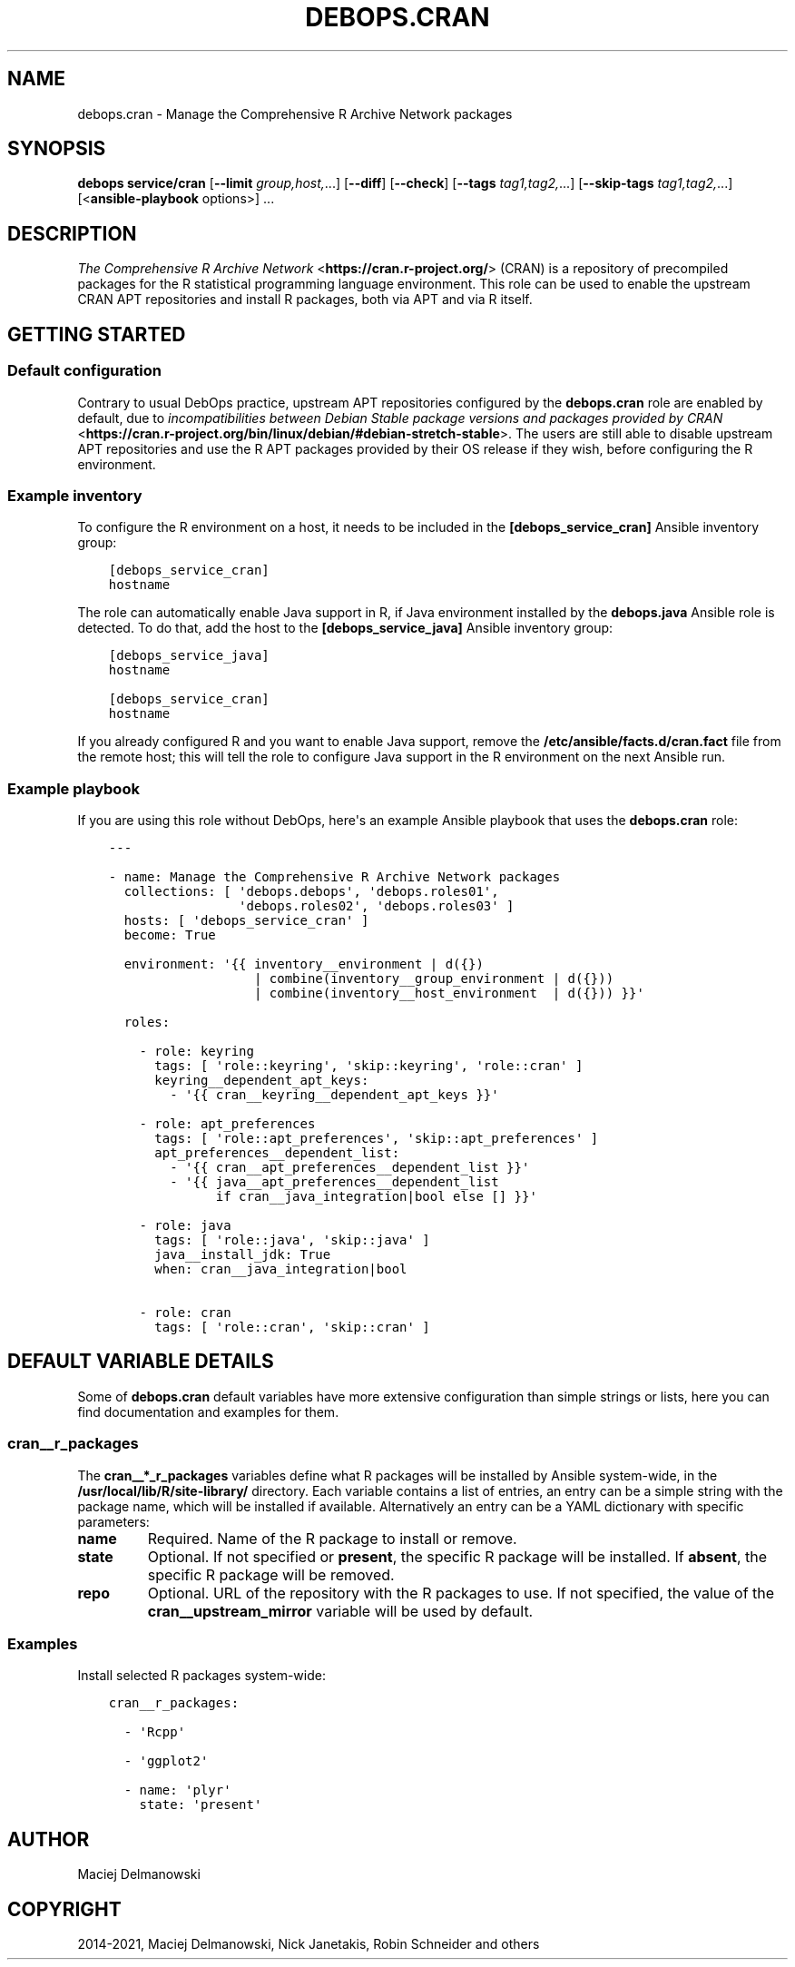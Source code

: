 .\" Man page generated from reStructuredText.
.
.TH "DEBOPS.CRAN" "5" "Jun 30, 2021" "v2.3.1" "DebOps"
.SH NAME
debops.cran \- Manage the Comprehensive R Archive Network packages
.
.nr rst2man-indent-level 0
.
.de1 rstReportMargin
\\$1 \\n[an-margin]
level \\n[rst2man-indent-level]
level margin: \\n[rst2man-indent\\n[rst2man-indent-level]]
-
\\n[rst2man-indent0]
\\n[rst2man-indent1]
\\n[rst2man-indent2]
..
.de1 INDENT
.\" .rstReportMargin pre:
. RS \\$1
. nr rst2man-indent\\n[rst2man-indent-level] \\n[an-margin]
. nr rst2man-indent-level +1
.\" .rstReportMargin post:
..
.de UNINDENT
. RE
.\" indent \\n[an-margin]
.\" old: \\n[rst2man-indent\\n[rst2man-indent-level]]
.nr rst2man-indent-level -1
.\" new: \\n[rst2man-indent\\n[rst2man-indent-level]]
.in \\n[rst2man-indent\\n[rst2man-indent-level]]u
..
.SH SYNOPSIS
.sp
\fBdebops service/cran\fP [\fB\-\-limit\fP \fIgroup,host,\fP\&...] [\fB\-\-diff\fP] [\fB\-\-check\fP] [\fB\-\-tags\fP \fItag1,tag2,\fP\&...] [\fB\-\-skip\-tags\fP \fItag1,tag2,\fP\&...] [<\fBansible\-playbook\fP options>] ...
.SH DESCRIPTION
.sp
\fI\%The Comprehensive R Archive Network\fP <\fBhttps://cran.r-project.org/\fP> (CRAN) is
a repository of precompiled packages for the R statistical programming language
environment. This role can be used to enable the upstream CRAN APT repositories
and install R packages, both via APT and via R itself.
.SH GETTING STARTED
.SS Default configuration
.sp
Contrary to usual DebOps practice, upstream APT repositories configured by the
\fBdebops.cran\fP role are enabled by default, due to \fI\%incompatibilities between Debian Stable package versions and packages provided by CRAN\fP <\fBhttps://cran.r-project.org/bin/linux/debian/#debian-stretch-stable\fP>\&.
The users are still able to disable upstream APT repositories and use the R APT
packages provided by their OS release if they wish, before configuring the
R environment.
.SS Example inventory
.sp
To configure the R environment on a host, it needs to be included in the
\fB[debops_service_cran]\fP Ansible inventory group:
.INDENT 0.0
.INDENT 3.5
.sp
.nf
.ft C
[debops_service_cran]
hostname
.ft P
.fi
.UNINDENT
.UNINDENT
.sp
The role can automatically enable Java support in R, if Java environment
installed by the \fBdebops.java\fP Ansible role is detected. To do that, add the
host to the \fB[debops_service_java]\fP Ansible inventory group:
.INDENT 0.0
.INDENT 3.5
.sp
.nf
.ft C
[debops_service_java]
hostname

[debops_service_cran]
hostname
.ft P
.fi
.UNINDENT
.UNINDENT
.sp
If you already configured R and you want to enable Java support, remove the
\fB/etc/ansible/facts.d/cran.fact\fP file from the remote host; this will
tell the role to configure Java support in the R environment on the next
Ansible run.
.SS Example playbook
.sp
If you are using this role without DebOps, here\(aqs an example Ansible playbook
that uses the \fBdebops.cran\fP role:
.INDENT 0.0
.INDENT 3.5
.sp
.nf
.ft C
\-\-\-

\- name: Manage the Comprehensive R Archive Network packages
  collections: [ \(aqdebops.debops\(aq, \(aqdebops.roles01\(aq,
                 \(aqdebops.roles02\(aq, \(aqdebops.roles03\(aq ]
  hosts: [ \(aqdebops_service_cran\(aq ]
  become: True

  environment: \(aq{{ inventory__environment | d({})
                   | combine(inventory__group_environment | d({}))
                   | combine(inventory__host_environment  | d({})) }}\(aq

  roles:

    \- role: keyring
      tags: [ \(aqrole::keyring\(aq, \(aqskip::keyring\(aq, \(aqrole::cran\(aq ]
      keyring__dependent_apt_keys:
        \- \(aq{{ cran__keyring__dependent_apt_keys }}\(aq

    \- role: apt_preferences
      tags: [ \(aqrole::apt_preferences\(aq, \(aqskip::apt_preferences\(aq ]
      apt_preferences__dependent_list:
        \- \(aq{{ cran__apt_preferences__dependent_list }}\(aq
        \- \(aq{{ java__apt_preferences__dependent_list
              if cran__java_integration|bool else [] }}\(aq

    \- role: java
      tags: [ \(aqrole::java\(aq, \(aqskip::java\(aq ]
      java__install_jdk: True
      when: cran__java_integration|bool

    \- role: cran
      tags: [ \(aqrole::cran\(aq, \(aqskip::cran\(aq ]

.ft P
.fi
.UNINDENT
.UNINDENT
.SH DEFAULT VARIABLE DETAILS
.sp
Some of \fBdebops.cran\fP default variables have more extensive configuration
than simple strings or lists, here you can find documentation and examples for
them.
.SS cran__r_packages
.sp
The \fBcran__*_r_packages\fP variables define what R packages will be installed
by Ansible system\-wide, in the \fB/usr/local/lib/R/site\-library/\fP
directory. Each variable contains a list of entries, an entry can be a simple
string with the package name, which will be installed if available.
Alternatively an entry can be a YAML dictionary with specific parameters:
.INDENT 0.0
.TP
.B \fBname\fP
Required. Name of the R package to install or remove.
.TP
.B \fBstate\fP
Optional. If not specified or \fBpresent\fP, the specific R package will be
installed. If \fBabsent\fP, the specific R package will be removed.
.TP
.B \fBrepo\fP
Optional. URL of the repository with the R packages to use. If not specified,
the value of the \fBcran__upstream_mirror\fP variable will be used by
default.
.UNINDENT
.SS Examples
.sp
Install selected R packages system\-wide:
.INDENT 0.0
.INDENT 3.5
.sp
.nf
.ft C
cran__r_packages:

  \- \(aqRcpp\(aq

  \- \(aqggplot2\(aq

  \- name: \(aqplyr\(aq
    state: \(aqpresent\(aq
.ft P
.fi
.UNINDENT
.UNINDENT
.SH AUTHOR
Maciej Delmanowski
.SH COPYRIGHT
2014-2021, Maciej Delmanowski, Nick Janetakis, Robin Schneider and others
.\" Generated by docutils manpage writer.
.
